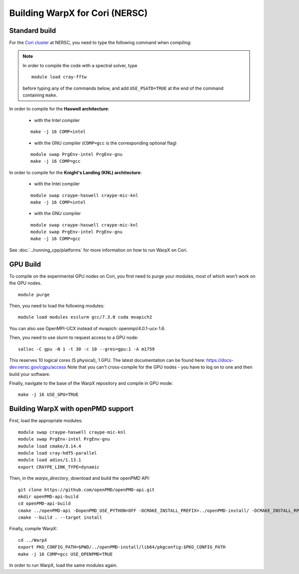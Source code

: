Building WarpX for Cori (NERSC)
===============================

Standard build
--------------

For the `Cori cluster
<http://www.nersc.gov/users/computational-systems/cori/>`__ at NERSC,
you need to type the following command when compiling:

.. note::

   In order to compile the code with a spectral solver, type

   ::

       module load cray-fftw

   before typing any of the commands below, and add ``USE_PSATD=TRUE``
   at the end of the command containing ``make``.

In order to compile for the **Haswell architecture**:

    * with the Intel compiler

    ::

        make -j 16 COMP=intel

    * with the GNU compiler (``COMP=gcc`` is the corresponding optional flag)

    ::

        module swap PrgEnv-intel PrgEnv-gnu
        make -j 16 COMP=gcc

In order to compile for the **Knight's Landing (KNL) architecture**:

    * with the Intel compiler

    ::

        module swap craype-haswell craype-mic-knl
        make -j 16 COMP=intel

    * with the GNU compiler

    ::

        module swap craype-haswell craype-mic-knl
        module swap PrgEnv-intel PrgEnv-gnu
        make -j 16 COMP=gcc

See :doc:`../running_cpp/platforms` for more information on how to run
WarpX on Cori.

GPU Build
---------

To compile on the experimental GPU nodes on Cori, you first need to purge
your modules, most of which won't work on the GPU nodes.

::

    module purge

Then, you need to load the following modules:

::

    module load modules esslurm gcc/7.3.0 cuda mvapich2

You can also use OpenMPI-UCX instead of mvapich: openmpi/4.0.1-ucx-1.6.

Then, you need to use slurm to request access to a GPU node:

::

    salloc -C gpu -N 1 -t 30 -c 10 --gres=gpu:1 -A m1759

This reserves 10 logical cores (5 physical), 1 GPU.
The latest documentation can be found here: https://docs-dev.nersc.gov/cgpu/access
Note that you can't cross-compile for the GPU nodes - you have to log on to one
and then build your software.

Finally, navigate to the base of the WarpX repository and compile in GPU mode:

::

    make -j 16 USE_GPU=TRUE


Building WarpX with openPMD support
-----------------------------------

First, load the appropriate modules:

::

    module swap craype-haswell craype-mic-knl
    module swap PrgEnv-intel PrgEnv-gnu
    module load cmake/3.14.4
    module load cray-hdf5-parallel
    module load adios/1.13.1
    export CRAYPE_LINK_TYPE=dynamic

Then, in the `warpx_directory`, download and build the openPMD API:

::

    git clone https://github.com/openPMD/openPMD-api.git
    mkdir openPMD-api-build
    cd openPMD-api-build
    cmake ../openPMD-api -DopenPMD_USE_PYTHON=OFF -DCMAKE_INSTALL_PREFIX=../openPMD-install/ -DCMAKE_INSTALL_RPATH_USE_LINK_PATH=ON -DCMAKE_INSTALL_RPATH='$ORIGIN'
    cmake --build . --target install

Finally, compile WarpX:

::

    cd ../WarpX
    export PKG_CONFIG_PATH=$PWD/../openPMD-install/lib64/pkgconfig:$PKG_CONFIG_PATH
    make -j 16 COMP=gcc USE_OPENPMD=TRUE

In order to run WarpX, load the same modules again.
